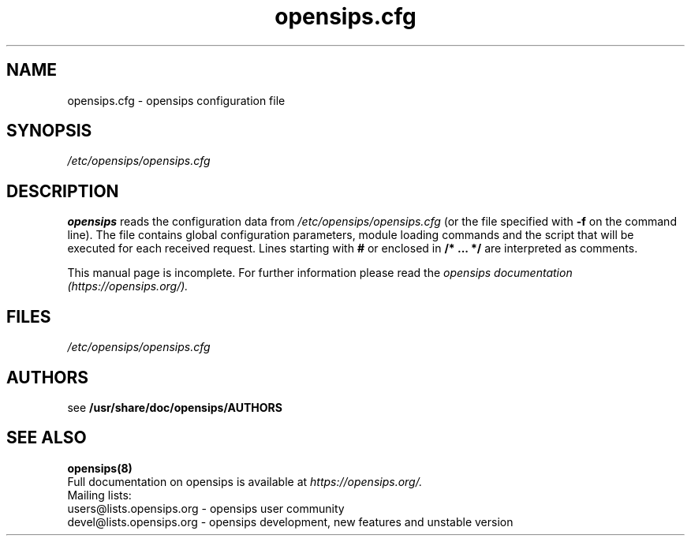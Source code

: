 .TH opensips.cfg 5 08.06.2006 opensips "Open SIP Server" 
.\" Process with
.\" groff -man -Tascii opensips.cfg.5 
.\"
.SH NAME
opensips.cfg \- opensips configuration file
.SH SYNOPSIS
.I /etc/opensips/opensips.cfg
.SH DESCRIPTION
.B opensips
reads the configuration data from
.I /etc/opensips/opensips.cfg
(or the file specified with
.B \-f
on the command line).
The file contains global configuration parameters, module loading commands and the script that will be executed for each received request. Lines starting with
.B #
or enclosed in
.B /* ... */
are interpreted as comments.
.PP
This manual page is incomplete. For further information please read the
.I opensips documentation (https://opensips.org/).

.SH FILES
.PD 0
.I /etc/opensips/opensips.cfg
.br

.SH AUTHORS

see 
.B /usr/share/doc/opensips/AUTHORS

.SH SEE ALSO
.BR opensips(8)
.PP
Full documentation on opensips is available at
.I https://opensips.org/.
.PP
Mailing lists:
.nf 
users@lists.opensips.org - opensips user community
.nf 
devel@lists.opensips.org - opensips development, new features and unstable version

